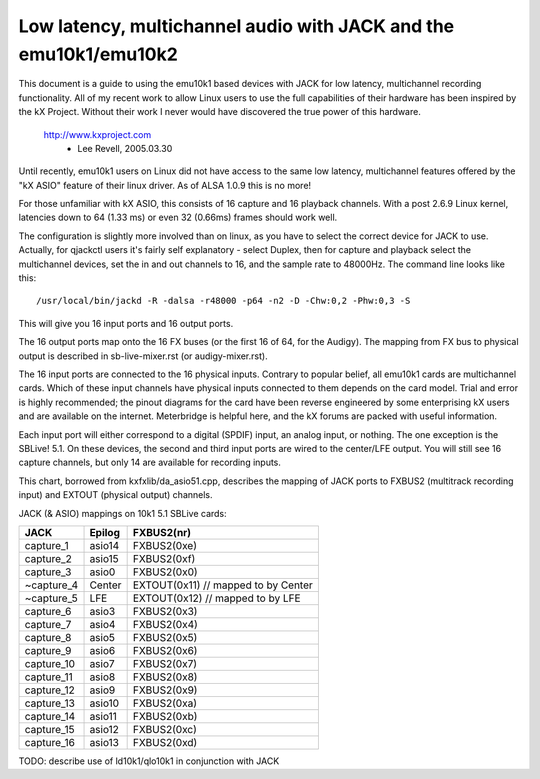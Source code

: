 =================================================================
Low latency, multichannel audio with JACK and the emu10k1/emu10k2
=================================================================

This document is a guide to using the emu10k1 based devices with JACK for low
latency, multichannel recording functionality.  All of my recent work to allow
Linux users to use the full capabilities of their hardware has been inspired 
by the kX Project.  Without their work I never would have discovered the true
power of this hardware.

	http://www.kxproject.com
						- Lee Revell, 2005.03.30


Until recently, emu10k1 users on Linux did not have access to the same low
latency, multichannel features offered by the "kX ASIO" feature of their
linux driver.  As of ALSA 1.0.9 this is no more!

For those unfamiliar with kX ASIO, this consists of 16 capture and 16 playback
channels.  With a post 2.6.9 Linux kernel, latencies down to 64 (1.33 ms) or
even 32 (0.66ms) frames should work well.

The configuration is slightly more involved than on linux, as you have to
select the correct device for JACK to use.  Actually, for qjackctl users it's
fairly self explanatory - select Duplex, then for capture and playback select
the multichannel devices, set the in and out channels to 16, and the sample
rate to 48000Hz.  The command line looks like this:
::

  /usr/local/bin/jackd -R -dalsa -r48000 -p64 -n2 -D -Chw:0,2 -Phw:0,3 -S

This will give you 16 input ports and 16 output ports.

The 16 output ports map onto the 16 FX buses (or the first 16 of 64, for the
Audigy).  The mapping from FX bus to physical output is described in
sb-live-mixer.rst (or audigy-mixer.rst).

The 16 input ports are connected to the 16 physical inputs.  Contrary to
popular belief, all emu10k1 cards are multichannel cards.  Which of these
input channels have physical inputs connected to them depends on the card
model.  Trial and error is highly recommended; the pinout diagrams
for the card have been reverse engineered by some enterprising kX users and are 
available on the internet.  Meterbridge is helpful here, and the kX forums are
packed with useful information.

Each input port will either correspond to a digital (SPDIF) input, an analog
input, or nothing.  The one exception is the SBLive! 5.1.  On these devices,
the second and third input ports are wired to the center/LFE output.  You will
still see 16 capture channels, but only 14 are available for recording inputs.

This chart, borrowed from kxfxlib/da_asio51.cpp, describes the mapping of JACK
ports to FXBUS2 (multitrack recording input) and EXTOUT (physical output)
channels.

JACK (& ASIO) mappings on 10k1 5.1 SBLive cards:

==============  ========        ============
JACK		Epilog		FXBUS2(nr)
==============  ========        ============
capture_1	asio14		FXBUS2(0xe)
capture_2	asio15		FXBUS2(0xf)
capture_3	asio0		FXBUS2(0x0)	
~capture_4	Center		EXTOUT(0x11)	// mapped to by Center
~capture_5	LFE		EXTOUT(0x12)	// mapped to by LFE
capture_6	asio3		FXBUS2(0x3)
capture_7	asio4		FXBUS2(0x4)
capture_8	asio5		FXBUS2(0x5)
capture_9	asio6		FXBUS2(0x6)
capture_10	asio7		FXBUS2(0x7)
capture_11	asio8		FXBUS2(0x8)
capture_12	asio9		FXBUS2(0x9)
capture_13	asio10		FXBUS2(0xa)
capture_14	asio11		FXBUS2(0xb)
capture_15	asio12		FXBUS2(0xc)
capture_16	asio13		FXBUS2(0xd)
==============  ========        ============

TODO: describe use of ld10k1/qlo10k1 in conjunction with JACK
